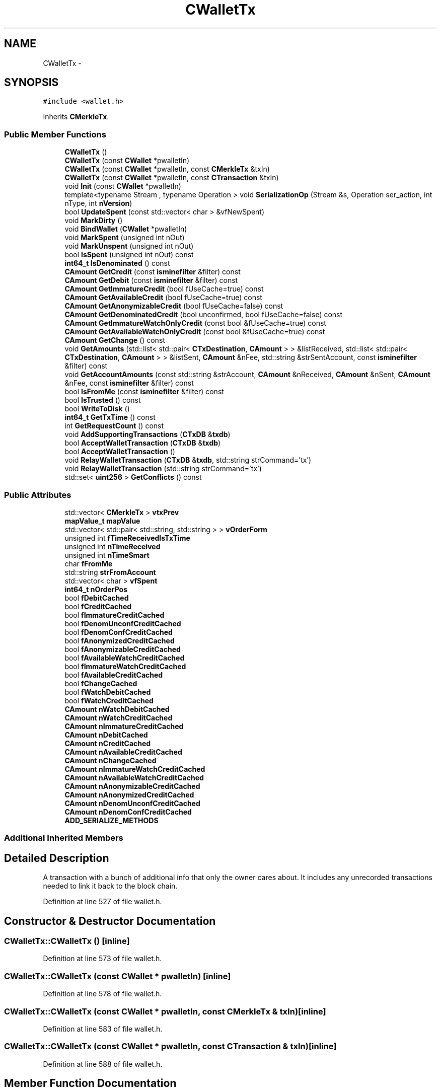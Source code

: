 .TH "CWalletTx" 3 "Wed Feb 10 2016" "Version 1.0.0.0" "darksilk" \" -*- nroff -*-
.ad l
.nh
.SH NAME
CWalletTx \- 
.SH SYNOPSIS
.br
.PP
.PP
\fC#include <wallet\&.h>\fP
.PP
Inherits \fBCMerkleTx\fP\&.
.SS "Public Member Functions"

.in +1c
.ti -1c
.RI "\fBCWalletTx\fP ()"
.br
.ti -1c
.RI "\fBCWalletTx\fP (const \fBCWallet\fP *pwalletIn)"
.br
.ti -1c
.RI "\fBCWalletTx\fP (const \fBCWallet\fP *pwalletIn, const \fBCMerkleTx\fP &txIn)"
.br
.ti -1c
.RI "\fBCWalletTx\fP (const \fBCWallet\fP *pwalletIn, const \fBCTransaction\fP &txIn)"
.br
.ti -1c
.RI "void \fBInit\fP (const \fBCWallet\fP *pwalletIn)"
.br
.ti -1c
.RI "template<typename Stream , typename Operation > void \fBSerializationOp\fP (Stream &s, Operation ser_action, int nType, int \fBnVersion\fP)"
.br
.ti -1c
.RI "bool \fBUpdateSpent\fP (const std::vector< char > &vfNewSpent)"
.br
.ti -1c
.RI "void \fBMarkDirty\fP ()"
.br
.ti -1c
.RI "void \fBBindWallet\fP (\fBCWallet\fP *pwalletIn)"
.br
.ti -1c
.RI "void \fBMarkSpent\fP (unsigned int nOut)"
.br
.ti -1c
.RI "void \fBMarkUnspent\fP (unsigned int nOut)"
.br
.ti -1c
.RI "bool \fBIsSpent\fP (unsigned int nOut) const "
.br
.ti -1c
.RI "\fBint64_t\fP \fBIsDenominated\fP () const "
.br
.ti -1c
.RI "\fBCAmount\fP \fBGetCredit\fP (const \fBisminefilter\fP &filter) const "
.br
.ti -1c
.RI "\fBCAmount\fP \fBGetDebit\fP (const \fBisminefilter\fP &filter) const "
.br
.ti -1c
.RI "\fBCAmount\fP \fBGetImmatureCredit\fP (bool fUseCache=true) const "
.br
.ti -1c
.RI "\fBCAmount\fP \fBGetAvailableCredit\fP (bool fUseCache=true) const "
.br
.ti -1c
.RI "\fBCAmount\fP \fBGetAnonymizableCredit\fP (bool fUseCache=false) const "
.br
.ti -1c
.RI "\fBCAmount\fP \fBGetDenominatedCredit\fP (bool unconfirmed, bool fUseCache=false) const "
.br
.ti -1c
.RI "\fBCAmount\fP \fBGetImmatureWatchOnlyCredit\fP (const bool &fUseCache=true) const "
.br
.ti -1c
.RI "\fBCAmount\fP \fBGetAvailableWatchOnlyCredit\fP (const bool &fUseCache=true) const "
.br
.ti -1c
.RI "\fBCAmount\fP \fBGetChange\fP () const "
.br
.ti -1c
.RI "void \fBGetAmounts\fP (std::list< std::pair< \fBCTxDestination\fP, \fBCAmount\fP > > &listReceived, std::list< std::pair< \fBCTxDestination\fP, \fBCAmount\fP > > &listSent, \fBCAmount\fP &nFee, std::string &strSentAccount, const \fBisminefilter\fP &filter) const "
.br
.ti -1c
.RI "void \fBGetAccountAmounts\fP (const std::string &strAccount, \fBCAmount\fP &nReceived, \fBCAmount\fP &nSent, \fBCAmount\fP &nFee, const \fBisminefilter\fP &filter) const "
.br
.ti -1c
.RI "bool \fBIsFromMe\fP (const \fBisminefilter\fP &filter) const "
.br
.ti -1c
.RI "bool \fBIsTrusted\fP () const "
.br
.ti -1c
.RI "bool \fBWriteToDisk\fP ()"
.br
.ti -1c
.RI "\fBint64_t\fP \fBGetTxTime\fP () const "
.br
.ti -1c
.RI "int \fBGetRequestCount\fP () const "
.br
.ti -1c
.RI "void \fBAddSupportingTransactions\fP (\fBCTxDB\fP &\fBtxdb\fP)"
.br
.ti -1c
.RI "bool \fBAcceptWalletTransaction\fP (\fBCTxDB\fP &\fBtxdb\fP)"
.br
.ti -1c
.RI "bool \fBAcceptWalletTransaction\fP ()"
.br
.ti -1c
.RI "void \fBRelayWalletTransaction\fP (\fBCTxDB\fP &\fBtxdb\fP, std::string strCommand='tx')"
.br
.ti -1c
.RI "void \fBRelayWalletTransaction\fP (std::string strCommand='tx')"
.br
.ti -1c
.RI "std::set< \fBuint256\fP > \fBGetConflicts\fP () const "
.br
.in -1c
.SS "Public Attributes"

.in +1c
.ti -1c
.RI "std::vector< \fBCMerkleTx\fP > \fBvtxPrev\fP"
.br
.ti -1c
.RI "\fBmapValue_t\fP \fBmapValue\fP"
.br
.ti -1c
.RI "std::vector< std::pair< std::string, std::string > > \fBvOrderForm\fP"
.br
.ti -1c
.RI "unsigned int \fBfTimeReceivedIsTxTime\fP"
.br
.ti -1c
.RI "unsigned int \fBnTimeReceived\fP"
.br
.ti -1c
.RI "unsigned int \fBnTimeSmart\fP"
.br
.ti -1c
.RI "char \fBfFromMe\fP"
.br
.ti -1c
.RI "std::string \fBstrFromAccount\fP"
.br
.ti -1c
.RI "std::vector< char > \fBvfSpent\fP"
.br
.ti -1c
.RI "\fBint64_t\fP \fBnOrderPos\fP"
.br
.ti -1c
.RI "bool \fBfDebitCached\fP"
.br
.ti -1c
.RI "bool \fBfCreditCached\fP"
.br
.ti -1c
.RI "bool \fBfImmatureCreditCached\fP"
.br
.ti -1c
.RI "bool \fBfDenomUnconfCreditCached\fP"
.br
.ti -1c
.RI "bool \fBfDenomConfCreditCached\fP"
.br
.ti -1c
.RI "bool \fBfAnonymizedCreditCached\fP"
.br
.ti -1c
.RI "bool \fBfAnonymizableCreditCached\fP"
.br
.ti -1c
.RI "bool \fBfAvailableWatchCreditCached\fP"
.br
.ti -1c
.RI "bool \fBfImmatureWatchCreditCached\fP"
.br
.ti -1c
.RI "bool \fBfAvailableCreditCached\fP"
.br
.ti -1c
.RI "bool \fBfChangeCached\fP"
.br
.ti -1c
.RI "bool \fBfWatchDebitCached\fP"
.br
.ti -1c
.RI "bool \fBfWatchCreditCached\fP"
.br
.ti -1c
.RI "\fBCAmount\fP \fBnWatchDebitCached\fP"
.br
.ti -1c
.RI "\fBCAmount\fP \fBnWatchCreditCached\fP"
.br
.ti -1c
.RI "\fBCAmount\fP \fBnImmatureCreditCached\fP"
.br
.ti -1c
.RI "\fBCAmount\fP \fBnDebitCached\fP"
.br
.ti -1c
.RI "\fBCAmount\fP \fBnCreditCached\fP"
.br
.ti -1c
.RI "\fBCAmount\fP \fBnAvailableCreditCached\fP"
.br
.ti -1c
.RI "\fBCAmount\fP \fBnChangeCached\fP"
.br
.ti -1c
.RI "\fBCAmount\fP \fBnImmatureWatchCreditCached\fP"
.br
.ti -1c
.RI "\fBCAmount\fP \fBnAvailableWatchCreditCached\fP"
.br
.ti -1c
.RI "\fBCAmount\fP \fBnAnonymizableCreditCached\fP"
.br
.ti -1c
.RI "\fBCAmount\fP \fBnAnonymizedCreditCached\fP"
.br
.ti -1c
.RI "\fBCAmount\fP \fBnDenomUnconfCreditCached\fP"
.br
.ti -1c
.RI "\fBCAmount\fP \fBnDenomConfCreditCached\fP"
.br
.ti -1c
.RI "\fBADD_SERIALIZE_METHODS\fP"
.br
.in -1c
.SS "Additional Inherited Members"
.SH "Detailed Description"
.PP 
A transaction with a bunch of additional info that only the owner cares about\&. It includes any unrecorded transactions needed to link it back to the block chain\&. 
.PP
Definition at line 527 of file wallet\&.h\&.
.SH "Constructor & Destructor Documentation"
.PP 
.SS "CWalletTx::CWalletTx ()\fC [inline]\fP"

.PP
Definition at line 573 of file wallet\&.h\&.
.SS "CWalletTx::CWalletTx (const \fBCWallet\fP * pwalletIn)\fC [inline]\fP"

.PP
Definition at line 578 of file wallet\&.h\&.
.SS "CWalletTx::CWalletTx (const \fBCWallet\fP * pwalletIn, const \fBCMerkleTx\fP & txIn)\fC [inline]\fP"

.PP
Definition at line 583 of file wallet\&.h\&.
.SS "CWalletTx::CWalletTx (const \fBCWallet\fP * pwalletIn, const \fBCTransaction\fP & txIn)\fC [inline]\fP"

.PP
Definition at line 588 of file wallet\&.h\&.
.SH "Member Function Documentation"
.PP 
.SS "bool CWalletTx::AcceptWalletTransaction (\fBCTxDB\fP & txdb)"

.PP
Definition at line 1462 of file main\&.cpp\&.
.SS "bool CWalletTx::AcceptWalletTransaction ()"

.PP
Definition at line 1481 of file main\&.cpp\&.
.SS "void CWalletTx::AddSupportingTransactions (\fBCTxDB\fP & txdb)"

.PP
Definition at line 1056 of file wallet\&.cpp\&.
.SS "void CWalletTx::BindWallet (\fBCWallet\fP * pwalletIn)\fC [inline]\fP"

.PP
Definition at line 723 of file wallet\&.h\&.
.SS "void CWalletTx::GetAccountAmounts (const std::string & strAccount, \fBCAmount\fP & nReceived, \fBCAmount\fP & nSent, \fBCAmount\fP & nFee, const \fBisminefilter\fP & filter) const"

.PP
Definition at line 1020 of file wallet\&.cpp\&.
.SS "void CWalletTx::GetAmounts (std::list< std::pair< \fBCTxDestination\fP, \fBCAmount\fP > > & listReceived, std::list< std::pair< \fBCTxDestination\fP, \fBCAmount\fP > > & listSent, \fBCAmount\fP & nFee, std::string & strSentAccount, const \fBisminefilter\fP & filter) const"

.PP
Definition at line 967 of file wallet\&.cpp\&.
.SS "\fBCAmount\fP CWalletTx::GetAnonymizableCredit (bool fUseCache = \fCfalse\fP) const\fC [inline]\fP"

.PP
Definition at line 876 of file wallet\&.h\&.
.SS "\fBCAmount\fP CWalletTx::GetAvailableCredit (bool fUseCache = \fCtrue\fP) const\fC [inline]\fP"

.PP
Definition at line 847 of file wallet\&.h\&.
.SS "\fBCAmount\fP CWalletTx::GetAvailableWatchOnlyCredit (const bool & fUseCache = \fCtrue\fP) const\fC [inline]\fP"

.PP
Definition at line 973 of file wallet\&.h\&.
.SS "\fBCAmount\fP CWalletTx::GetChange () const\fC [inline]\fP"

.PP
Definition at line 1002 of file wallet\&.h\&.
.SS "set< \fBuint256\fP > CWalletTx::GetConflicts () const"

.PP
Definition at line 1250 of file wallet\&.cpp\&.
.SS "\fBCAmount\fP CWalletTx::GetCredit (const \fBisminefilter\fP & filter) const\fC [inline]\fP"

.PP
Definition at line 769 of file wallet\&.h\&.
.SS "\fBCAmount\fP CWalletTx::GetDebit (const \fBisminefilter\fP & filter) const\fC [inline]\fP"

.PP
Definition at line 802 of file wallet\&.h\&.
.SS "\fBCAmount\fP CWalletTx::GetDenominatedCredit (bool unconfirmed, bool fUseCache = \fCfalse\fP) const\fC [inline]\fP"

.PP
Definition at line 915 of file wallet\&.h\&.
.SS "\fBCAmount\fP CWalletTx::GetImmatureCredit (bool fUseCache = \fCtrue\fP) const\fC [inline]\fP"

.PP
Definition at line 833 of file wallet\&.h\&.
.SS "\fBCAmount\fP CWalletTx::GetImmatureWatchOnlyCredit (const bool & fUseCache = \fCtrue\fP) const\fC [inline]\fP"

.PP
Definition at line 959 of file wallet\&.h\&.
.SS "int CWalletTx::GetRequestCount () const"

.PP
Definition at line 928 of file wallet\&.cpp\&.
.SS "\fBint64_t\fP CWalletTx::GetTxTime () const"

.PP
Definition at line 922 of file wallet\&.cpp\&.
.SS "void CWalletTx::Init (const \fBCWallet\fP * pwalletIn)\fC [inline]\fP"

.PP
Definition at line 593 of file wallet\&.h\&.
.SS "\fBint64_t\fP CWalletTx::IsDenominated () const\fC [inline]\fP"

.PP
Definition at line 762 of file wallet\&.h\&.
.SS "bool CWalletTx::IsFromMe (const \fBisminefilter\fP & filter) const\fC [inline]\fP"

.PP
Definition at line 1017 of file wallet\&.h\&.
.SS "bool CWalletTx::IsSpent (unsigned int nOut) const\fC [inline]\fP"

.PP
Definition at line 753 of file wallet\&.h\&.
.SS "bool CWalletTx::IsTrusted () const\fC [inline]\fP"

.PP
Definition at line 1022 of file wallet\&.h\&.
.SS "void CWalletTx::MarkDirty ()\fC [inline]\fP"

.PP
Definition at line 715 of file wallet\&.h\&.
.SS "void CWalletTx::MarkSpent (unsigned int nOut)\fC [inline]\fP"

.PP
Definition at line 729 of file wallet\&.h\&.
.SS "void CWalletTx::MarkUnspent (unsigned int nOut)\fC [inline]\fP"

.PP
Definition at line 741 of file wallet\&.h\&.
.SS "void CWalletTx::RelayWalletTransaction (\fBCTxDB\fP & txdb, std::string strCommand = \fC'tx'\fP)"

.PP
Definition at line 1225 of file wallet\&.cpp\&.
.SS "void CWalletTx::RelayWalletTransaction (std::string strCommand = \fC'tx'\fP)"

.PP
Definition at line 1244 of file wallet\&.cpp\&.
.SS "template<typename Stream , typename Operation > void CWalletTx::SerializationOp (Stream & s, Operation ser_action, int nType, int nVersion)\fC [inline]\fP"

.PP
Definition at line 636 of file wallet\&.h\&.
.SS "bool CWalletTx::UpdateSpent (const std::vector< char > & vfNewSpent)\fC [inline]\fP"

.PP
Definition at line 696 of file wallet\&.h\&.
.SS "bool CWalletTx::WriteToDisk ()"

.PP
Definition at line 1116 of file wallet\&.cpp\&.
.SH "Member Data Documentation"
.PP 
.SS "CWalletTx::ADD_SERIALIZE_METHODS"

.PP
Definition at line 633 of file wallet\&.h\&.
.SS "bool CWalletTx::fAnonymizableCreditCached\fC [mutable]\fP"

.PP
Definition at line 551 of file wallet\&.h\&.
.SS "bool CWalletTx::fAnonymizedCreditCached\fC [mutable]\fP"

.PP
Definition at line 550 of file wallet\&.h\&.
.SS "bool CWalletTx::fAvailableCreditCached\fC [mutable]\fP"

.PP
Definition at line 554 of file wallet\&.h\&.
.SS "bool CWalletTx::fAvailableWatchCreditCached\fC [mutable]\fP"

.PP
Definition at line 552 of file wallet\&.h\&.
.SS "bool CWalletTx::fChangeCached\fC [mutable]\fP"

.PP
Definition at line 555 of file wallet\&.h\&.
.SS "bool CWalletTx::fCreditCached\fC [mutable]\fP"

.PP
Definition at line 546 of file wallet\&.h\&.
.SS "bool CWalletTx::fDebitCached\fC [mutable]\fP"

.PP
Definition at line 545 of file wallet\&.h\&.
.SS "bool CWalletTx::fDenomConfCreditCached\fC [mutable]\fP"

.PP
Definition at line 549 of file wallet\&.h\&.
.SS "bool CWalletTx::fDenomUnconfCreditCached\fC [mutable]\fP"

.PP
Definition at line 548 of file wallet\&.h\&.
.SS "char CWalletTx::fFromMe"

.PP
Definition at line 539 of file wallet\&.h\&.
.SS "bool CWalletTx::fImmatureCreditCached\fC [mutable]\fP"

.PP
Definition at line 547 of file wallet\&.h\&.
.SS "bool CWalletTx::fImmatureWatchCreditCached\fC [mutable]\fP"

.PP
Definition at line 553 of file wallet\&.h\&.
.SS "unsigned int CWalletTx::fTimeReceivedIsTxTime"

.PP
Definition at line 536 of file wallet\&.h\&.
.SS "bool CWalletTx::fWatchCreditCached\fC [mutable]\fP"

.PP
Definition at line 557 of file wallet\&.h\&.
.SS "bool CWalletTx::fWatchDebitCached\fC [mutable]\fP"

.PP
Definition at line 556 of file wallet\&.h\&.
.SS "\fBmapValue_t\fP CWalletTx::mapValue"

.PP
Definition at line 534 of file wallet\&.h\&.
.SS "\fBCAmount\fP CWalletTx::nAnonymizableCreditCached\fC [mutable]\fP"

.PP
Definition at line 568 of file wallet\&.h\&.
.SS "\fBCAmount\fP CWalletTx::nAnonymizedCreditCached\fC [mutable]\fP"

.PP
Definition at line 569 of file wallet\&.h\&.
.SS "\fBCAmount\fP CWalletTx::nAvailableCreditCached\fC [mutable]\fP"

.PP
Definition at line 564 of file wallet\&.h\&.
.SS "\fBCAmount\fP CWalletTx::nAvailableWatchCreditCached\fC [mutable]\fP"

.PP
Definition at line 567 of file wallet\&.h\&.
.SS "\fBCAmount\fP CWalletTx::nChangeCached\fC [mutable]\fP"

.PP
Definition at line 565 of file wallet\&.h\&.
.SS "\fBCAmount\fP CWalletTx::nCreditCached\fC [mutable]\fP"

.PP
Definition at line 563 of file wallet\&.h\&.
.SS "\fBCAmount\fP CWalletTx::nDebitCached\fC [mutable]\fP"

.PP
Definition at line 562 of file wallet\&.h\&.
.SS "\fBCAmount\fP CWalletTx::nDenomConfCreditCached\fC [mutable]\fP"

.PP
Definition at line 571 of file wallet\&.h\&.
.SS "\fBCAmount\fP CWalletTx::nDenomUnconfCreditCached\fC [mutable]\fP"

.PP
Definition at line 570 of file wallet\&.h\&.
.SS "\fBCAmount\fP CWalletTx::nImmatureCreditCached\fC [mutable]\fP"

.PP
Definition at line 561 of file wallet\&.h\&.
.SS "\fBCAmount\fP CWalletTx::nImmatureWatchCreditCached\fC [mutable]\fP"

.PP
Definition at line 566 of file wallet\&.h\&.
.SS "\fBint64_t\fP CWalletTx::nOrderPos"

.PP
Definition at line 542 of file wallet\&.h\&.
.SS "unsigned int CWalletTx::nTimeReceived"

.PP
Definition at line 537 of file wallet\&.h\&.
.SS "unsigned int CWalletTx::nTimeSmart"

.PP
Definition at line 538 of file wallet\&.h\&.
.SS "\fBCAmount\fP CWalletTx::nWatchCreditCached\fC [mutable]\fP"

.PP
Definition at line 560 of file wallet\&.h\&.
.SS "\fBCAmount\fP CWalletTx::nWatchDebitCached\fC [mutable]\fP"

.PP
Definition at line 559 of file wallet\&.h\&.
.SS "std::string CWalletTx::strFromAccount"

.PP
Definition at line 540 of file wallet\&.h\&.
.SS "std::vector<char> CWalletTx::vfSpent"

.PP
Definition at line 541 of file wallet\&.h\&.
.SS "std::vector<std::pair<std::string, std::string> > CWalletTx::vOrderForm"

.PP
Definition at line 535 of file wallet\&.h\&.
.SS "std::vector<\fBCMerkleTx\fP> CWalletTx::vtxPrev"

.PP
Definition at line 533 of file wallet\&.h\&.

.SH "Author"
.PP 
Generated automatically by Doxygen for darksilk from the source code\&.
